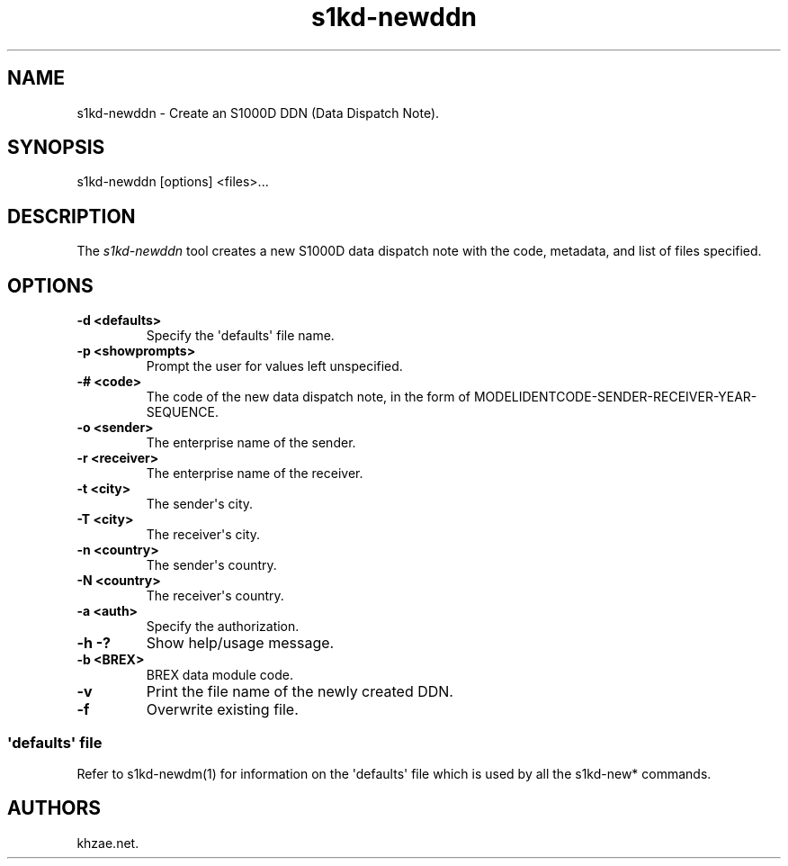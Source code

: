 .\" Automatically generated by Pandoc 1.19.2.1
.\"
.TH "s1kd\-newddn" "1" "2017\-10\-10" "" "General Commands Manual"
.hy
.SH NAME
.PP
s1kd\-newddn \- Create an S1000D DDN (Data Dispatch Note).
.SH SYNOPSIS
.PP
s1kd\-newddn [options] <files>...
.SH DESCRIPTION
.PP
The \f[I]s1kd\-newddn\f[] tool creates a new S1000D data dispatch note
with the code, metadata, and list of files specified.
.SH OPTIONS
.TP
.B \-d <defaults>
Specify the \[aq]defaults\[aq] file name.
.RS
.RE
.TP
.B \-p <showprompts>
Prompt the user for values left unspecified.
.RS
.RE
.TP
.B \-# <code>
The code of the new data dispatch note, in the form of
MODELIDENTCODE\-SENDER\-RECEIVER\-YEAR\-SEQUENCE.
.RS
.RE
.TP
.B \-o <sender>
The enterprise name of the sender.
.RS
.RE
.TP
.B \-r <receiver>
The enterprise name of the receiver.
.RS
.RE
.TP
.B \-t <city>
The sender\[aq]s city.
.RS
.RE
.TP
.B \-T <city>
The receiver\[aq]s city.
.RS
.RE
.TP
.B \-n <country>
The sender\[aq]s country.
.RS
.RE
.TP
.B \-N <country>
The receiver\[aq]s country.
.RS
.RE
.TP
.B \-a <auth>
Specify the authorization.
.RS
.RE
.TP
.B \-h \-?
Show help/usage message.
.RS
.RE
.TP
.B \-b <BREX>
BREX data module code.
.RS
.RE
.TP
.B \-v
Print the file name of the newly created DDN.
.RS
.RE
.TP
.B \-f
Overwrite existing file.
.RS
.RE
.SS \[aq]defaults\[aq] file
.PP
Refer to s1kd\-newdm(1) for information on the \[aq]defaults\[aq] file
which is used by all the s1kd\-new* commands.
.SH AUTHORS
khzae.net.
